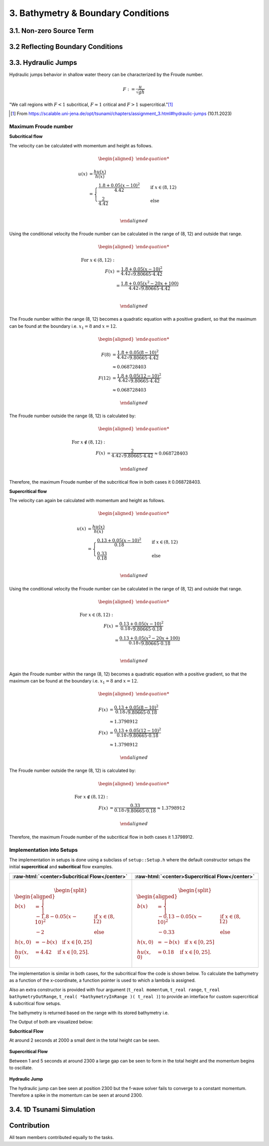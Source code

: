 .. _submissions_bathymetry_boundary_conditions:

.. role:: raw-html(raw)
    :format: html

3. Bathymetry & Boundary Conditions
===================================

3.1. Non-zero Source Term
-------------------------

3.2 Reflecting Boundary Conditions
----------------------------------

3.3. Hydraulic Jumps
--------------------

Hydraulic jumps behavior in shallow water theory can be characterized by the Froude number.

.. math::

    F := \frac{u}{\sqrt{gh}}


"We call regions with :math:`F < 1` subcritical, :math:`F \approx 1` critical and :math:`F > 1` supercritical."[1]_

.. [1] From https://scalable.uni-jena.de/opt/tsunami/chapters/assignment_3.html#hydraulic-jumps (10.11.2023)

Maximum Froude number
^^^^^^^^^^^^^^^^^^^^^

**Subcritical flow**

The velocity can be calculated with momentum and height as follows.

.. math::

    \begin{aligned}

        u(x) &= \frac{hu(x)}{h(x)}\\
        &=
        \begin{cases}
            \frac{1.8 + 0.05 (x-10)^2}{4.42} \quad   &\text{if } x \in (8,12) \\
            \frac{2}{4.42} \quad &\text{else}
        \end{cases}\\

    \end{aligned}

Using the conditional velocity the Froude number can be calculated in the range of (8, 12) and outside that range.

.. math::

    \begin{aligned}

        \text{For } x\in (8, 12): &\\
        F(x) &= \frac{1.8 + 0.05 (x - 10)^2}{4.42 \sqrt{9.80665 \cdot 4.42}}\\
        &= \frac{1.8 + 0.05 (x^2 - 20x + 100)}{4.42 \sqrt{9.80665 \cdot 4.42}}\\

    \end{aligned}

The Froude number within the range (8, 12) becomes a quadratic equation with a positive gradient, so that the maximum can be found at the boundary i.e. :math:`x_1 = 8` and :math:`x = 12`.

.. math::

    \begin{aligned}

        F(8) &= \frac{1.8 + 0.05 (8 - 10)^2}{4.42 \sqrt{9.80665 \cdot 4.42}}\\
        &\approx 0.068728403\\
        F(12) &= \frac{1.8 + 0.05 (12 - 10)^2}{4.42 \sqrt{9.80665 \cdot 4.42}}\\
        &\approx 0.068728403

    \end{aligned}

The Froude number outside the range (8, 12) is calculated by:

.. math::

    \begin{aligned}

        \text{For } x\notin (8, 12): &\\
        F(x) &= \frac{2}{4.42\sqrt{9.80665 \cdot 4.42}} \approx 0.068728403

    \end{aligned}


Therefore, the maximum Froude number of the subcritical flow in both cases it 0.068728403.


**Supercritical flow**

The velocity can again be calculated with momentum and height as follows.

.. math::

    \begin{aligned}

        u(x) &= \frac{hu(x)}{h(x)}\\
        &=
        \begin{cases}
            \frac{0.13 + 0.05 (x-10)^2}{0.18} \quad   &\text{if } x \in (8,12) \\
            \frac{0.33}{0.18} \quad &\text{else}
        \end{cases}\\

    \end{aligned}

Using the conditional velocity the Froude number can be calculated in the range of (8, 12) and outside that range.

.. math::

    \begin{aligned}

        \text{For } x\in (8, 12): &\\
        F(x) &= \frac{0.13 + 0.05 (x - 10)^2}{0.18 \sqrt{9.80665 \cdot 0.18}}\\
        &= \frac{0.13 + 0.05 (x^2 - 20x + 100)}{0.18 \sqrt{9.80665 \cdot 0.18}}\\

    \end{aligned}

Again the Froude number within the range (8, 12) becomes a quadratic equation with a positive gradient, so that the maximum can be found at the boundary i.e. :math:`x_1 = 8` and :math:`x = 12`.

.. math::

    \begin{aligned}

        F(x) &= \frac{0.13 + 0.05 (8 - 10)^2}{0.18 \sqrt{9.80665 \cdot 0.18}}\\
        &\approx 1.3798912\\
        F(x) &= \frac{0.13 + 0.05 (12 - 10)^2}{0.18 \sqrt{9.80665 \cdot 0.18}}\\
        &\approx 1.3798912

    \end{aligned}

The Froude number outside the range (8, 12) is calculated by:

.. math::

    \begin{aligned}

        \text{For } x\notin (8, 12): &\\
        F(x) &= \frac{0.33}{0.18\sqrt{9.80665 \cdot 0.18}} \approx 1.3798912

    \end{aligned}


Therefore, the maximum Froude number of the subcritical flow in both cases it 1.3798912.

Implementation into Setups
^^^^^^^^^^^^^^^^^^^^^^^^^^

The implementation in setups is done using a subclass of ``setup::Setup.h`` where the default constructor setups the initial **supercritical** and **subcritical** flow examples.

+-------------------------------------------------------------------------------+----------------------------------------------------------------------------+
|:raw-html:`<center>Subcritical Flow</center>`                                  |:raw-html:`<center>Supercritical Flow</center>`                             |
+===============================================================================+============================================================================+
|                                                                               |                                                                            |
|   .. math::                                                                   | .. math::                                                                  |
|       \begin{split}\begin{aligned}                                            |    \begin{split}\begin{aligned}                                            |
|           b(x) &=                                                             |       b(x) &=                                                              |
|               \begin{cases}                                                   |           \begin{cases}                                                    |
|                   -1.8 - 0.05 (x-10)^2 \quad   &\text{if } x \in (8,12) \\    |               -0.13 - 0.05 (x-10)^2 \quad   &\text{if } x \in (8,12) \\    |
|                   -2 \quad &\text{else}                                       |               -0.33 \quad &\text{else}                                     |
|               \end{cases}\\                                                   |           \end{cases}\\                                                    |
|           h(x, 0) &= -b(x) \quad \text{if } x \in [0,25] \\                   |       h(x, 0) &= -b(x) \quad \text{if } x \in [0,25] \\                    |
|           hu(x, 0) &= 4.42 \quad \text{if } x \in [0,25].                     |       hu(x, 0) &= 0.18 \quad \text{if } x \in [0,25].                      |
|       \end{aligned}\end{split}                                                |    \end{aligned}\end{split}                                                |
|                                                                               |                                                                            |
+-------------------------------------------------------------------------------+----------------------------------------------------------------------------+

The implementation is similar in both cases, for the subcritical flow the code is shown below.
To calculate the bathymetry as a function of the x-coordinate, a function pointer is used to which a lambda is assigned.

.. code-block::
    :emphasize-lines: 8-11
    
    /// File:   SubcriticalFlow1d.cpp
    /// Header: SubcriticalFlow1d.h
    /// Test:   SubcriticalFlow1d.test.cpp

    tsunami_lab::setups::SubcriticalFlow1d::SubcriticalFlow1d()
        : momentum( 4.42 ), range{ 8, 12 }, bathymetryOutRange( -2 )
    {
        bathymetryInRange = []( t_real x ) -> t_real
            {
                return -1.8 - 0.05 * ( x - 10 ) * ( x - 10 );
            };
    }

Also an extra constructor is provided with four argument (``t_real momentum``, ``t_real range``, ``t_real bathymetryOutRange``, ``t_real( *bathymetryInRange )( t_real )``) to provide an interface for custom supercritical & subcritical flow setups.


The bathymetry is returned based on the range with its stored bathymetry i.e.

.. code-block::
    :emphasize-lines: 4-8

    tsunami_lab::t_real tsunami_lab::setups::SubcriticalFlow1d::getBathymetry( t_real i_x,
                                                                               t_real ) const
    {
        if( range[0] < i_x && i_x < range[1] )
        {
            return bathymetryInRange( i_x );
        }
        return bathymetryOutRange;
    }


The Output of both are visualized below:

**Subcritical Flow**

At around 2 seconds at 2000 a small dent in the total height can be seen.

    .. raw:: html
        
        <center>
            <video width="700" controls>
                <source src="../_static/videos/subcritical_flow.mp4" type="video/mp4">
            </video>
        </center>

**Supercritical Flow**

Between 1 and 5 seconds at around 2300 a large gap can be seen to form in the total height and the momentum begins to oscillate.

    .. raw:: html
    
        <center>
            <video width="700" controls>
                <source src="../_static/videos/supercritical_flow.mp4" type="video/mp4">
            </video>
        </center>

**Hydraulic Jump**

The hydraulic jump can bee seen at position 2300 but the f-wave solver fails to converge to a constant momentum.
Therefore a spike in the momentum can be seen at around 2300.

3.4. 1D Tsunami Simulation
--------------------------

Contribution
------------

All team members contributed equally to the tasks.
